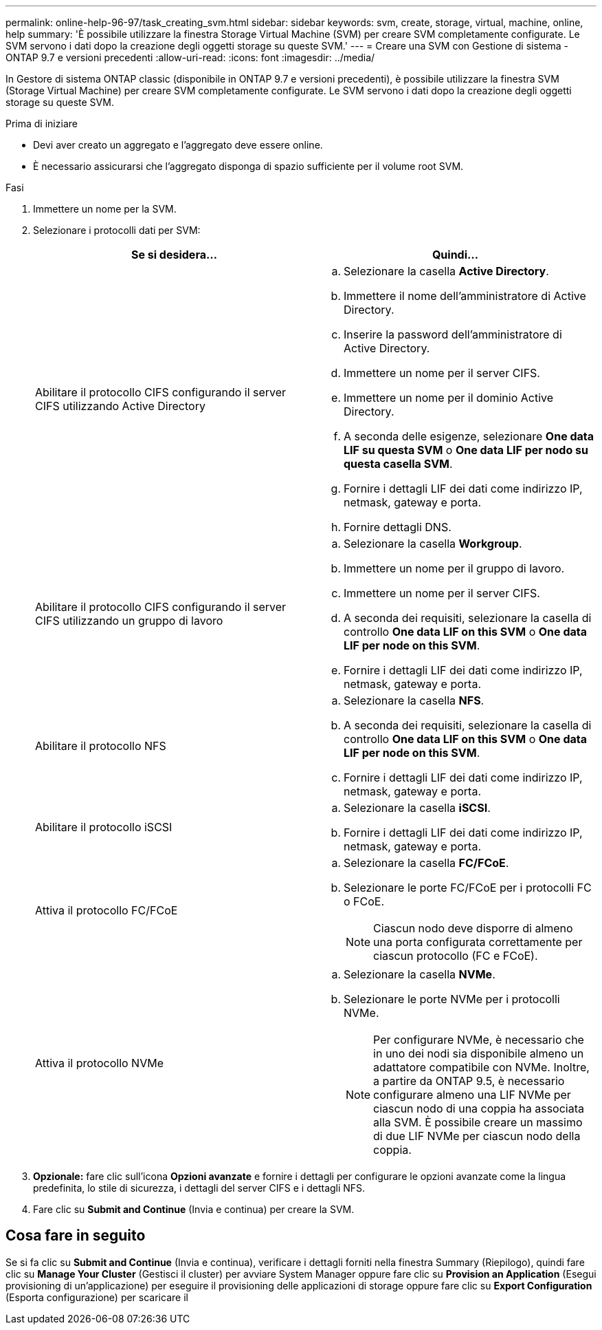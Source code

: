 ---
permalink: online-help-96-97/task_creating_svm.html 
sidebar: sidebar 
keywords: svm, create, storage, virtual, machine, online, help 
summary: 'È possibile utilizzare la finestra Storage Virtual Machine (SVM) per creare SVM completamente configurate. Le SVM servono i dati dopo la creazione degli oggetti storage su queste SVM.' 
---
= Creare una SVM con Gestione di sistema - ONTAP 9.7 e versioni precedenti
:allow-uri-read: 
:icons: font
:imagesdir: ../media/


[role="lead"]
In Gestore di sistema ONTAP classic (disponibile in ONTAP 9.7 e versioni precedenti), è possibile utilizzare la finestra SVM (Storage Virtual Machine) per creare SVM completamente configurate. Le SVM servono i dati dopo la creazione degli oggetti storage su queste SVM.

.Prima di iniziare
* Devi aver creato un aggregato e l'aggregato deve essere online.
* È necessario assicurarsi che l'aggregato disponga di spazio sufficiente per il volume root SVM.


.Fasi
. Immettere un nome per la SVM.
. Selezionare i protocolli dati per SVM:
+
|===
| Se si desidera... | Quindi... 


 a| 
Abilitare il protocollo CIFS configurando il server CIFS utilizzando Active Directory
 a| 
.. Selezionare la casella *Active Directory*.
.. Immettere il nome dell'amministratore di Active Directory.
.. Inserire la password dell'amministratore di Active Directory.
.. Immettere un nome per il server CIFS.
.. Immettere un nome per il dominio Active Directory.
.. A seconda delle esigenze, selezionare *One data LIF su questa SVM* o *One data LIF per nodo su questa casella SVM*.
.. Fornire i dettagli LIF dei dati come indirizzo IP, netmask, gateway e porta.
.. Fornire dettagli DNS.




 a| 
Abilitare il protocollo CIFS configurando il server CIFS utilizzando un gruppo di lavoro
 a| 
.. Selezionare la casella *Workgroup*.
.. Immettere un nome per il gruppo di lavoro.
.. Immettere un nome per il server CIFS.
.. A seconda dei requisiti, selezionare la casella di controllo *One data LIF on this SVM* o *One data LIF per node on this SVM*.
.. Fornire i dettagli LIF dei dati come indirizzo IP, netmask, gateway e porta.




 a| 
Abilitare il protocollo NFS
 a| 
.. Selezionare la casella *NFS*.
.. A seconda dei requisiti, selezionare la casella di controllo *One data LIF on this SVM* o *One data LIF per node on this SVM*.
.. Fornire i dettagli LIF dei dati come indirizzo IP, netmask, gateway e porta.




 a| 
Abilitare il protocollo iSCSI
 a| 
.. Selezionare la casella *iSCSI*.
.. Fornire i dettagli LIF dei dati come indirizzo IP, netmask, gateway e porta.




 a| 
Attiva il protocollo FC/FCoE
 a| 
.. Selezionare la casella *FC/FCoE*.
.. Selezionare le porte FC/FCoE per i protocolli FC o FCoE.
+
[NOTE]
====
Ciascun nodo deve disporre di almeno una porta configurata correttamente per ciascun protocollo (FC e FCoE).

====




 a| 
Attiva il protocollo NVMe
 a| 
.. Selezionare la casella *NVMe*.
.. Selezionare le porte NVMe per i protocolli NVMe.
+
[NOTE]
====
Per configurare NVMe, è necessario che in uno dei nodi sia disponibile almeno un adattatore compatibile con NVMe.        Inoltre, a partire da ONTAP 9.5, è necessario configurare almeno una LIF NVMe per ciascun nodo di una coppia ha associata alla SVM. È possibile creare un massimo di due LIF NVMe per ciascun nodo della coppia.

====


|===
. *Opzionale:* fare clic sull'icona *Opzioni avanzate* e fornire i dettagli per configurare le opzioni avanzate come la lingua predefinita, lo stile di sicurezza, i dettagli del server CIFS e i dettagli NFS.
. Fare clic su *Submit and Continue* (Invia e continua) per creare la SVM.




== Cosa fare in seguito

Se si fa clic su *Submit and Continue* (Invia e continua), verificare i dettagli forniti nella finestra Summary (Riepilogo), quindi fare clic su *Manage Your Cluster* (Gestisci il cluster) per avviare System Manager oppure fare clic su *Provision an Application* (Esegui provisioning di un'applicazione) per eseguire il provisioning delle applicazioni di storage oppure fare clic su *Export Configuration* (Esporta configurazione) per scaricare il

